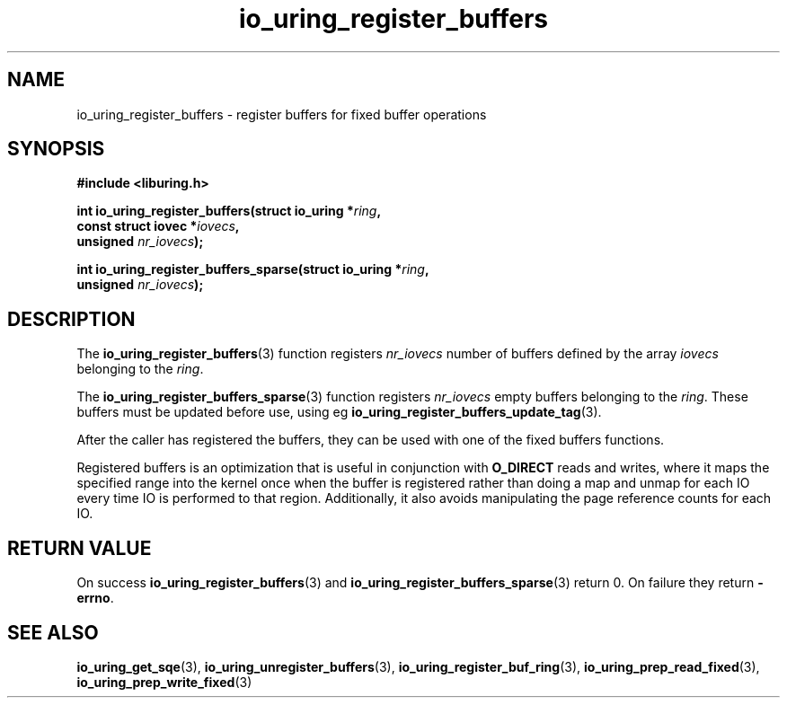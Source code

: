 .\" Copyright (C) 2021 Stefan Roesch <shr@fb.com>
.\"
.\" SPDX-License-Identifier: LGPL-2.0-or-later
.\"
.TH io_uring_register_buffers 3 "November 15, 2021" "liburing-2.1" "liburing Manual"
.SH NAME
io_uring_register_buffers \- register buffers for fixed buffer operations
.SH SYNOPSIS
.nf
.B #include <liburing.h>
.PP
.BI "int io_uring_register_buffers(struct io_uring *" ring ",
.BI "                              const struct iovec *" iovecs ",
.BI "                              unsigned " nr_iovecs ");"
.PP
.BI "int io_uring_register_buffers_sparse(struct io_uring *" ring ",
.BI "                              unsigned " nr_iovecs ");"
.fi
.SH DESCRIPTION
.PP
The
.BR io_uring_register_buffers (3)
function registers
.I nr_iovecs
number of buffers defined by the array
.I iovecs
belonging to the
.IR ring .

The
.BR io_uring_register_buffers_sparse (3)
function registers
.I nr_iovecs
empty buffers belonging to the
.IR ring .
These buffers must be updated before use, using eg
.BR io_uring_register_buffers_update_tag (3).

After the caller has registered the buffers, they can be used with one of the
fixed buffers functions.

Registered buffers is an optimization that is useful in conjunction with
.B O_DIRECT
reads and writes, where it maps the specified range into the kernel once when
the buffer is registered rather than doing a map and unmap for each IO
every time IO is performed to that region. Additionally, it also avoids
manipulating the page reference counts for each IO.

.SH RETURN VALUE
On success
.BR io_uring_register_buffers (3)
and
.BR io_uring_register_buffers_sparse (3)
return 0. On failure they return
.BR -errno .
.SH SEE ALSO
.BR io_uring_get_sqe (3),
.BR io_uring_unregister_buffers (3),
.BR io_uring_register_buf_ring (3),
.BR io_uring_prep_read_fixed (3),
.BR io_uring_prep_write_fixed (3)
